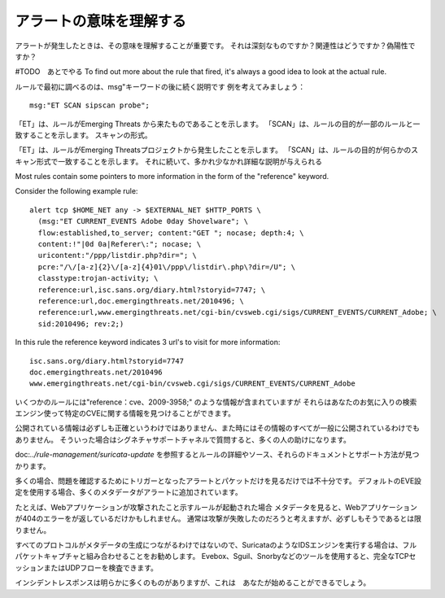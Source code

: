アラートの意味を理解する
==========================

アラートが発生したときは、その意味を理解することが重要です。
それは深刻なものですか？関連性はどうですか？偽陽性ですか？

#TODO　あとでやる
To find out more about the rule that fired, it's always a good idea to
look at the actual rule.

ルールで最初に調べるのは、msg"キーワードの後に続く説明です
例を考えてみましょう：

::

  msg:"ET SCAN sipscan probe";



「ET」は、ルールがEmerging Threats から来たものであることを示します。
「SCAN」は、ルールの目的が一部のルールと一致することを示します。
スキャンの形式。

「ET」は、ルールがEmerging Threatsプロジェクトから発生したことを示します。 「SCAN」は、ルールの目的が何らかのスキャン形式で一致することを示します。 それに続いて、多かれ少なかれ詳細な説明が与えられる

Most rules contain some pointers to more information in the form of
the "reference" keyword.

Consider the following example rule:

::


  alert tcp $HOME_NET any -> $EXTERNAL_NET $HTTP_PORTS \
    (msg:"ET CURRENT_EVENTS Adobe 0day Shovelware"; \
    flow:established,to_server; content:"GET "; nocase; depth:4; \
    content:!"|0d 0a|Referer\:"; nocase; \
    uricontent:"/ppp/listdir.php?dir="; \
    pcre:"/\/[a-z]{2}\/[a-z]{4}01\/ppp\/listdir\.php\?dir=/U"; \
    classtype:trojan-activity; \
    reference:url,isc.sans.org/diary.html?storyid=7747; \
    reference:url,doc.emergingthreats.net/2010496; \
    reference:url,www.emergingthreats.net/cgi-bin/cvsweb.cgi/sigs/CURRENT_EVENTS/CURRENT_Adobe; \
    sid:2010496; rev:2;)

In this rule the reference keyword indicates 3 url's to visit for more
information:

::

  isc.sans.org/diary.html?storyid=7747
  doc.emergingthreats.net/2010496
  www.emergingthreats.net/cgi-bin/cvsweb.cgi/sigs/CURRENT_EVENTS/CURRENT_Adobe

いくつかのルールには"reference：cve、2009-3958;" のような情報が含まれていますが
それらはあなたのお気に入りの検索エンジン使って特定のCVEに関する情報を見つけることができます。

公開されている情報は必ずしも正確というわけではありません、また時にはその情報のすべてが一般に公開されているわけでもありません。 そういった場合はシグネチャサポートチャネルで質問すると、多くの人の助けになります。

doc:`../rule-management/suricata-update` を参照するとルールの詳細やソース、それらのドキュメントとサポート方法が見つかります。

多くの場合、問題を確認するためにトリガーとなったアラートとパケットだけを見るだけでは不十分です。
デフォルトのEVE設定を使用する場合、多くのメタデータがアラートに追加されています。

たとえば、Webアプリケーションが攻撃されたこと示すルールが起動された場合
メタデータを見ると、Webアプリケーションが404のエラーをが返しているだけかもしれません。
通常は攻撃が失敗したのだろうと考えますが、必ずしもそうであるとは限りません。

すべてのプロトコルがメタデータの生成につながるわけではないので、SuricataのようなIDSエンジンを実行する場合は、フルパケットキャプチャと組み合わせることをお勧めします。 Evebox、Sguil、Snorbyなどのツールを使用すると、完全なTCPセッションまたはUDPフローを検査できます。

インシデントレスポンスは明らかに多くのものがありますが、これは　あなたが始めることができるでしょう。
